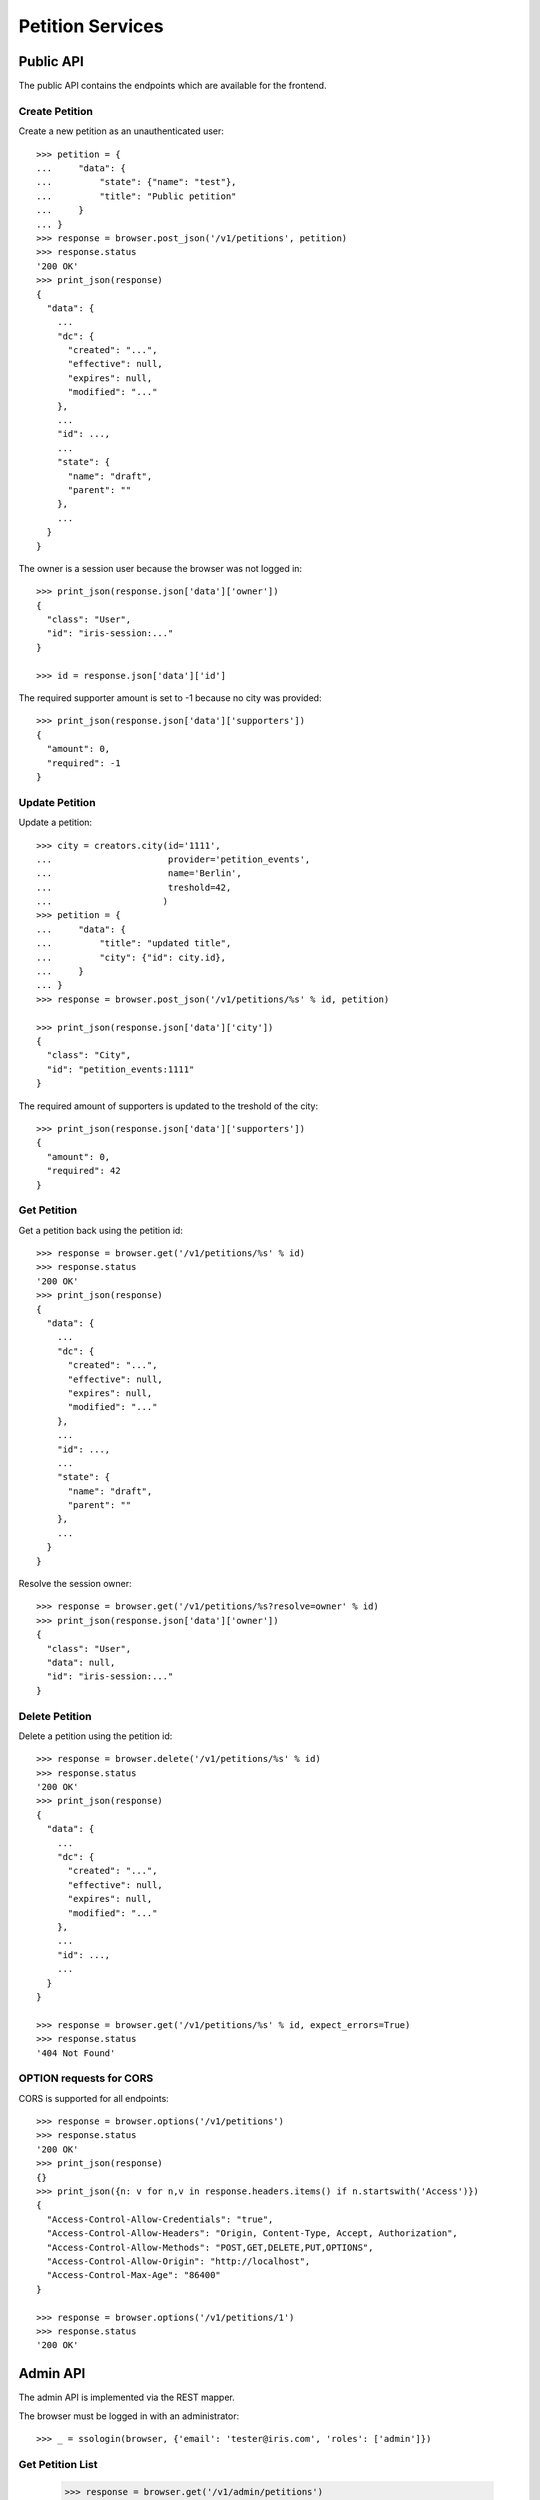 =================
Petition Services
=================


Public API
==========

The public API contains the endpoints which are available for the frontend.


Create Petition
---------------

Create a new petition as an unauthenticated user::

    >>> petition = {
    ...     "data": {
    ...         "state": {"name": "test"},
    ...         "title": "Public petition"
    ...     }
    ... }
    >>> response = browser.post_json('/v1/petitions', petition)
    >>> response.status
    '200 OK'
    >>> print_json(response)
    {
      "data": {
        ...
        "dc": {
          "created": "...",
          "effective": null,
          "expires": null,
          "modified": "..."
        },
        ...
        "id": ...,
        ...
        "state": {
          "name": "draft",
          "parent": ""
        },
        ...
      }
    }

The owner is a session user because the browser was not logged in::

    >>> print_json(response.json['data']['owner'])
    {
      "class": "User",
      "id": "iris-session:..."
    }

    >>> id = response.json['data']['id']

The required supporter amount is set to -1 because no city was provided::

    >>> print_json(response.json['data']['supporters'])
    {
      "amount": 0,
      "required": -1
    }


Update Petition
---------------

Update a petition::

    >>> city = creators.city(id='1111',
    ...                      provider='petition_events',
    ...                      name='Berlin',
    ...                      treshold=42,
    ...                     )
    >>> petition = {
    ...     "data": {
    ...         "title": "updated title",
    ...         "city": {"id": city.id},
    ...     }
    ... }
    >>> response = browser.post_json('/v1/petitions/%s' % id, petition)

    >>> print_json(response.json['data']['city'])
    {
      "class": "City",
      "id": "petition_events:1111"
    }

The required amount of supporters is updated to the treshold of the city::

    >>> print_json(response.json['data']['supporters'])
    {
      "amount": 0,
      "required": 42
    }


Get Petition
------------

Get a petition back using the petition id::

    >>> response = browser.get('/v1/petitions/%s' % id)
    >>> response.status
    '200 OK'
    >>> print_json(response)
    {
      "data": {
        ...
        "dc": {
          "created": "...",
          "effective": null,
          "expires": null,
          "modified": "..."
        },
        ...
        "id": ...,
        ...
        "state": {
          "name": "draft",
          "parent": ""
        },
        ...
      }
    }

Resolve the session owner::

    >>> response = browser.get('/v1/petitions/%s?resolve=owner' % id)
    >>> print_json(response.json['data']['owner'])
    {
      "class": "User",
      "data": null,
      "id": "iris-session:..."
    }


Delete Petition
---------------

Delete a petition using the petition id::

    >>> response = browser.delete('/v1/petitions/%s' % id)
    >>> response.status
    '200 OK'
    >>> print_json(response)
    {
      "data": {
        ...
        "dc": {
          "created": "...",
          "effective": null,
          "expires": null,
          "modified": "..."
        },
        ...
        "id": ...,
        ...
      }
    }

    >>> response = browser.get('/v1/petitions/%s' % id, expect_errors=True)
    >>> response.status
    '404 Not Found'


OPTION requests for CORS
------------------------

CORS is supported for all endpoints::

    >>> response = browser.options('/v1/petitions')
    >>> response.status
    '200 OK'
    >>> print_json(response)
    {}
    >>> print_json({n: v for n,v in response.headers.items() if n.startswith('Access')})
    {
      "Access-Control-Allow-Credentials": "true",
      "Access-Control-Allow-Headers": "Origin, Content-Type, Accept, Authorization",
      "Access-Control-Allow-Methods": "POST,GET,DELETE,PUT,OPTIONS",
      "Access-Control-Allow-Origin": "http://localhost",
      "Access-Control-Max-Age": "86400"
    }

    >>> response = browser.options('/v1/petitions/1')
    >>> response.status
    '200 OK'


Admin API
=========

The admin API is implemented via the REST mapper.

The browser must be logged in with an administrator::

    >>> _ = ssologin(browser, {'email': 'tester@iris.com', 'roles': ['admin']})

Get Petition List
-----------------

    >>> response = browser.get('/v1/admin/petitions')
    >>> response.status
    '200 OK'
    >>> print_json(response)
    {
      "data": [],
      "total": 0
    }


Create a Petition
-----------------

Create a new petition::

    >>> petition = {
    ...     "data": {
    ...         "state": {"name": "test 1"},
    ...         "title": "Admin petition",
    ...     }
    ... }
    >>> response = browser.post_json('/v1/admin/petitions',
    ...                              petition)
    >>> response.status
    '200 OK'
    >>> print_json(response)
    {
      "data": {
        ...
        "dc": {
          "created": "...",
          "effective": null,
          "expires": null,
          "modified": "..."
        },
        ...
        "id": ...,
        ...
        "state": {
          "listable": false,
          "name": "draft",
          "parent": "",
          "timer": 0
        },
        ...
        "title": "Admin petition",
        ...
      }
    }

    >>> id = response.json['data']['id']


Update a Petition
-----------------

POST on the petition with the data which need to be changed::

    >>> petition = {
    ...     "data": {
    ...         "title": "changed Admin petition",
    ...     }
    ... }
    >>> response = browser.post_json('/v1/admin/petitions/%s' % id,
    ...                              petition)
    >>> response.status
    '200 OK'
    >>> print_json(response)
    {
      "data": {
        "city": {
          "class": "City",
          "id": null
        },
        ...
        "dc": {
          "created": "...",
          "effective": null,
          "expires": null,
          "modified": "..."
        },
        ...
        "id": ...,
        ...
        "owner": {
          "class": "User",
          "id": "1Zbfk"
        },
        ...
        "title": "changed Admin petition",
        ...
      }
    }

Update the city relation::

    >>> petition = {
    ...     "data": {
    ...         "city": {"id": 'test:42'}
    ...     }
    ... }
    >>> response = browser.post_json('/v1/admin/petitions/%s' % id,
    ...                              petition)
    >>> print_json(response)
    {
      "data": {
        "city": {
          "class": "City",
          "id": "test:42"
        },
    ...

    >>> response = browser.post_json('/v1/admin/petitions/%s?resolve=city,owner' % id,
    ...                              petition)
    >>> print_json(response)
    {
      "data": {
        "city": {
          "class": "City",
          "data": null,
          "id": "test:42"
        },
    ...


Get a Petition by id
--------------------

Use the id from the response above::

    >>> response = browser.get('/v1/admin/petitions/%s' % id)
    >>> response.status
    '200 OK'
    >>> print_json(response)
    {
      "data": {
        ...
        "dc": {
          "created": "...",
          "effective": null,
          "expires": null,
          "modified": "..."
        },
        ...
        "id": ...,
        ...
        "title": "changed Admin petition",
        ...
      }
    }


List Petitions
--------------

Use the list endpoint::

    >>> response = browser.get('/v1/admin/petitions')
    >>> response.status
    '200 OK'
    >>> print_json(response)
    {
      "data": [
        {
          ...
          "dc": {
            "created": "...",
            "effective": null,
            "expires": null,
            "modified": "..."
          },
          ...
          "id": ...,
          ...
          "title": "changed Admin petition",
          ...
        }
      ],
      "total": 1
    }


Delete a Petition
-----------------

Do a delete request::

    >>> response = browser.delete('/v1/admin/petitions/%s' % id)
    >>> response.status
    '200 OK'
    >>> print_json(response)
    {
      "data": {
        ...
        "dc": {
            "created": "...",
            "effective": null,
            "expires": null,
            "modified": "..."
        },
        ...
        "id": ...,
        ...
        "title": "changed Admin petition",
        ...
      }
    }


Search
======

Create some sampledata::

    >>> samples.users(30)
    >>> samples.cities(30)
    >>> samples.petitions(30)
    >>> response = browser.get('/v1/admin/petitions')

Filter by State
---------------

Search results can be filtered by state::

    >>> response = browser.get('/v1/admin/petitions?state=draft')
    >>> print_json(response)
    {
      "data": [
        {
          ...
          "state": {
            "listable": false,
            "name": "draft",
            "parent": "",
            "timer": 0
          },
          ...
        }
      ],
      "total": 9
    }

It is possible to provide multiple states::

    >>> response = browser.get('/v1/admin/petitions?state=active,draft')
    >>> response.json['total']
    15

    >>> response = browser.get('/v1/admin/petitions?state=supportable.pending')
    >>> response.json['total']
    10
    >>> response = browser.get('/v1/admin/petitions?state=supportable.active')
    >>> response.json['total']
    6
    >>> response = browser.get('/v1/admin/petitions?state=supportable.*')
    >>> response.json['total']
    21


General Fulltext Search
-----------------------

Uses all existing fulltext fields::

    >>> response = browser.get('/v1/admin/petitions?ft=harum&sort=score')
    >>> response.json['total']
    19

    >>> response = browser.get('/v1/petitions?ft=Harum&sort=score')
    >>> response.json['total']
    19


Resolve Relations
-----------------

Relations can be resolved::

    >>> response = browser.get('/v1/admin/petitions?resolve=owner,city&limit=1')
    >>> print_json(response)
    {
      "data": [
        ...
          "city": {
            "class": "City",
            "data": {
              "id": "test:...",
              ...
              "provider": "test",
              ...
            },
            "id": "test:..."
          },
          ...
          "owner": {
            "class": "User",
            "data": {
              "dc": {
                ...
              },
              "email": "...",
              "firstname": "...",
              ...
            },
            "id": ...
          },
    ...

Unresolved::

    >>> response = browser.get('/v1/admin/petitions?limit=1')
    >>> print_json(response)
    {
      "data": [
        ...
          "city": {
            "class": "City",
            "id": "test:..."
          },
          ...
          "owner": {
            "class": "User",
            "id": ...
          },
    ...


Sorting Search Results
======================


Amount of Supporters
--------------------

Use the `supporters.amount` sort::

    >>> response = browser.get('/v1/petitions?sort=supporters.amount&limit=50')
    >>> last = None
    >>> for p in response.json['data']:
    ...     amount = p['supporters']['amount']
    ...     if last is not None and last > amount:
    ...         print 'Error: amount not ascending'
    ...         break
    ...     last = amount

    >>> response = browser.get('/v1/petitions?sort=-supporters.amount')
    >>> last = None
    >>> for p in response.json['data']:
    ...     amount = p['supporters']['amount']
    ...     if last is not None and last < amount:
    ...         print 'Error: amount not descending'
    ...         break
    ...     last = amount

State
-----

Use the `state` sort::

    >>> response = browser.get('/v1/petitions?sort=state&limit=5')
    >>> response.json['data'][0]['state']['name']
    u'active'

    >>> response = browser.get('/v1/petitions?sort=-state&limit=5')
    >>> response.json['data'][0]['state']['name']
    u'winner'

`state.parent` sorts by parent state::

    >>> response = browser.get('/v1/petitions?sort=state.parent,id&limit=5')
    >>> response.json['data'][0]['state']['name']
    u'draft'
    >>> response.json['data'][0]['state']['parent']
    u''

    >>> response = browser.get('/v1/petitions?sort=-state.parent,id&limit=5')
    >>> response.json['data'][0]['state']['parent']
    u'supportable'


Relations
=========

    >>> petition = {
    ...     "data": {
    ...         "title": "petition with links",
    ...         "images": [{"id": "42", "state": "hidden"}],
    ...         "links": [{"id": "1"}, {"url": "http://www.iris.com"}],
    ...     }
    ... }
    >>> response = browser.post_json('/v1/petitions', petition)
    >>> print_json(response)
    {
      "data": {
        ...
        "images": [
          {
            "class": "File",
            "id": "42",
            "state": "hidden"
          }
        ],
        "links": [
          {
            "class": "WebLocation",
            "id": "1",
            "state": "visible"
          },
          {
            "class": "WebLocation",
            "id": "cd126eaf1870967a2f3d724ee935b379",
            "state": "visible"
          }
        ],
        ...
      }
    }
    >>> id = response.json["data"]["id"]

    >>> response = browser.get('/v1/petitions/%s?resolve=images,links' % id)
    >>> print_json(response)
    {
      "data": {
        ...
        "images": [
          {
            "class": "File",
            "data": null,
            "id": "42",
            "state": "hidden"
          }
        ],
        "links": [
          {
            "class": "WebLocation",
            "data": null,
            "id": "1",
            "state": "visible"
          },
          {
            "class": "WebLocation",
            "data": {
              "dc": {
                "created": "...",
                "modified": "..."
              },
              "id": "cd126eaf1870967a2f3d724ee935b379",
              "og": null,
              "state": "visible",
              "url": "http://www.iris.com"
            },
            "id": "cd126eaf1870967a2f3d724ee935b379",
            "state": "visible"
          }
        ],
        ...
      }
    }


Supporters Admin API
====================

The admin API is implemented via the REST mapper.


Get Supporters List
-------------------

The admin can request supporters::

    >>> _ = ssologin(browser, {'email': 'tester@iris.com', 'roles': ['admin']})
    >>> response = browser.get('/v1/admin/supporters?sort=id')
    >>> response.status
    '200 OK'
    >>> print_json(response)
    {
      "data": [
        {
          "dc": {
            "created": "..."
          },
          "id": "10XQv-t:+29(2)4975983164",
          "petition": {
            "class": "Petition",
            "id": "10XQv"
          },
          "phone_user": {
            "firstname": "Laura",
            "lastname": "King",
            "telephone": "+29(2)4975983164"
          },
          "user": {
            "class": "User",
            "id": null
          }
        },
        ...
      ],
      "total": 180
    }

    >>> response = browser.get('/v1/admin/supporters?resolve=petition,user&sort=id')
    >>> print_json(response)
    {
      "data": [
        {
          "dc": {
            "created": "..."
          },
          "id": "10XQv-t:+29(2)4975983164",
          "petition": {
            "class": "Petition",
            "data": {
              "city": {
                "class": "City",
                "id": "test:..."
              },
    ...


Permissions
===========

Get a test city::

    >>> response = browser.get('/v1/admin/petitions')
    >>> city_id = response.json['data'][0]['id']

Permission check for all endpoints::

    >>> check_roles("GET", "/v1/admin/petitions")
    Anonymous                               deny
    Authenticated                           deny
    admin                                   200 OK
    apikey-user                             deny
    session-user                            deny

    >>> check_roles("GET", "/v1/admin/petitions/%s" % city_id)
    Anonymous                               deny
    Authenticated                           deny
    admin                                   200 OK
    apikey-user                             deny
    session-user                            deny

    >>> def tmp_petition():
    ...     petition = creators.petition(title='tester')
    ...     return {'petition_id': petition.id}

    >>> check_roles("DELETE", "/v1/admin/petitions/%(petition_id)s", hook=tmp_petition)
    Anonymous                               deny
    Authenticated                           deny
    admin                                   200 OK
    apikey-user                             deny
    session-user                            deny

    >>> check_roles("GET", "/v1/admin/supporters")
    Anonymous                               deny
    Authenticated                           deny
    admin                                   200 OK
    apikey-user                             deny
    session-user                            deny
